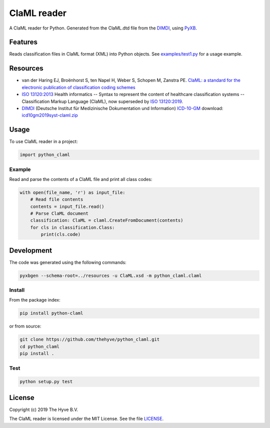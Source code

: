 =============================
ClaML reader
=============================

|Build status| |codecov| |pypi| |downloads|

.. |Build status| image:: https://travis-ci.org/thehyve/python_claml.svg?branch=master
   :alt: Build status
   :target: https://travis-ci.org/thehyve/python_claml/branches
.. |codecov| image:: https://codecov.io/gh/thehyve/python_claml/branch/master/graph/badge.svg
   :alt: codecov
   :target: https://codecov.io/gh/thehyve/python_claml
.. |pypi| image:: https://img.shields.io/pypi/v/python-claml.svg
   :alt: PyPI
   :target: https://pypi.org/project/python-claml/
.. |downloads| image:: https://img.shields.io/pypi/dm/python-claml.svg
   :alt: PyPI - Downloads
   :target: https://pypi.org/project/python-claml/


A ClaML reader for Python.
Generated from the ClaML.dtd file from the DIMDI_, using PyXB_.


Features
--------

Reads classification files in ClaML format (XML) into Python objects.
See `<examples/test1.py>`_ for a usage example.


Resources
---------
- van der Haring EJ, Broënhorst S, ten Napel H, Weber S, Schopen M, Zanstra PE. `ClaML: a standard for the electronic publication of classification coding schemes`_
- `ISO 13120:2013`_ Health informatics -- Syntax to represent the content of healthcare classification systems -- Classification Markup Language (ClaML),
  now superseded by `ISO 13120:2019`_.
- DIMDI_ (Deutsche Institut für Medizinische Dokumentation und Information) `ICD-10-GM`_ download: icd10gm2019syst-claml.zip_

.. _`ISO 13120:2013`: https://www.iso.org/standard/52952.html
.. _`ISO 13120:2019`: https://www.iso.org/standard/69318.html
.. _`ClaML: a standard for the electronic publication of classification coding schemes`: https://www.ncbi.nlm.nih.gov/pubmed/17108612
.. _DIMDI: https://www.dimdi.de
.. _`ICD-10-GM`: https://www.dimdi.de/dynamic/de/klassifikationen/downloads/?dir=icd-10-gm
.. _icd10gm2019syst-claml.zip: https://www.dimdi.de/dynamic/.downloads/klassifikationen/icd-10-gm/version2019/icd10gm2019syst-claml.zip

.. _PyXB: http://pyxb.sourceforge.net


Usage
-----

To use ClaML reader in a project:

.. code-block:: python

  import python_claml


Example
^^^^^^^

Read and parse the contents of a ClaML file and print all class codes:

.. code-block:: python

    with open(file_name, 'r') as input_file:
        # Read file contents
        contents = input_file.read()
        # Parse ClaML document
        classification: ClaML = claml.CreateFromDocument(contents)
        for cls in classification.Class:
            print(cls.code)


Development
-----------

The code was generated using the following commands:

.. code-block:: bash

  pyxbgen --schema-root=../resources -u ClaML.xsd -m python_claml.claml


Install
^^^^^^^

From the package index:

.. code-block:: bash

  pip install python-claml

or from source:

.. code-block:: bash

  git clone https://github.com/thehyve/python_claml.git
  cd python_claml
  pip install .


Test
^^^^

.. code-block:: bash

  python setup.py test


License
-------

Copyright (c) 2019 The Hyve B.V.

The ClaML reader is licensed under the MIT License. See the file `<LICENSE>`_.
